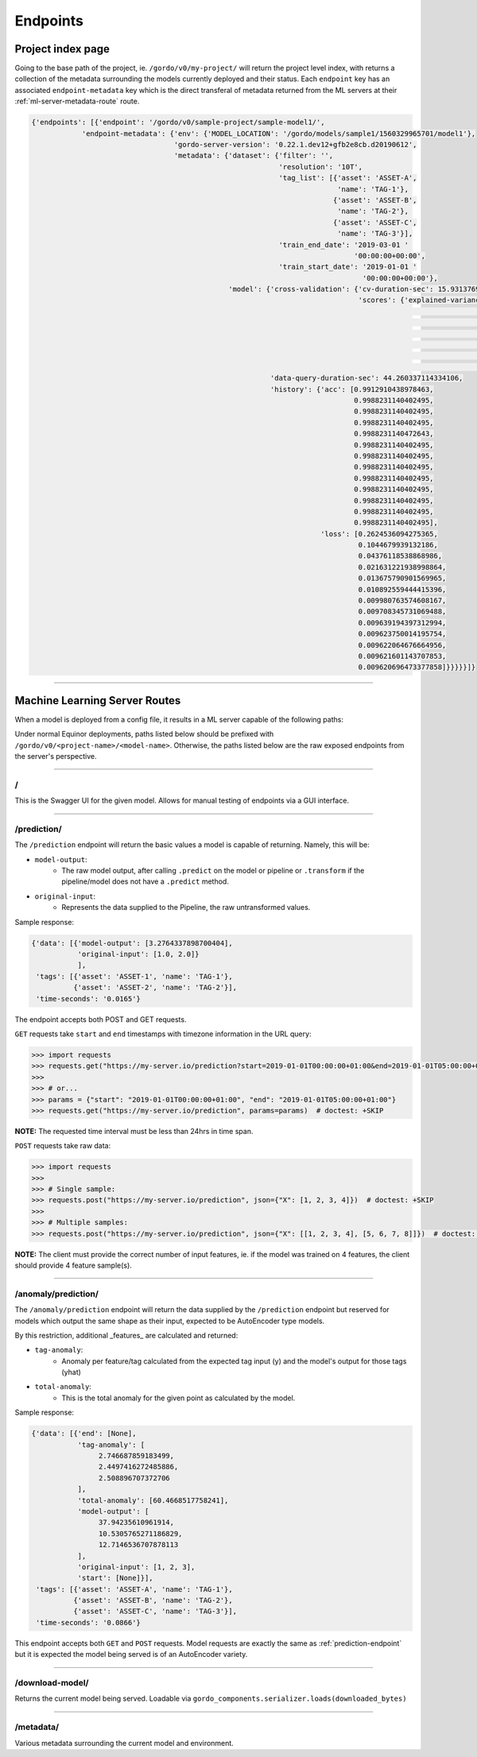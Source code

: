 Endpoints
---------

==================
Project index page
==================

Going to the base path of the project, ie. ``/gordo/v0/my-project/`` will return the
project level index, with returns a collection of the metadata surrounding the models currently deployed and their status.
Each ``endpoint`` key has an associated ``endpoint-metadata`` key which is the direct transferal of metadata returned from
the ML servers at their :ref:`ml-server-metadata-route` route.

.. code-block:: python

    {'endpoints': [{'endpoint': '/gordo/v0/sample-project/sample-model1/',
                'endpoint-metadata': {'env': {'MODEL_LOCATION': '/gordo/models/sample1/1560329965701/model1'},
                                      'gordo-server-version': '0.22.1.dev12+gfb2e8cb.d20190612',
                                      'metadata': {'dataset': {'filter': '',
                                                               'resolution': '10T',
                                                               'tag_list': [{'asset': 'ASSET-A',
                                                                             'name': 'TAG-1'},
                                                                            {'asset': 'ASSET-B',
                                                                             'name': 'TAG-2'},
                                                                            {'asset': 'ASSET-C',
                                                                             'name': 'TAG-3'}],
                                                               'train_end_date': '2019-03-01 '
                                                                                 '00:00:00+00:00',
                                                               'train_start_date': '2019-01-01 '
                                                                                   '00:00:00+00:00'},
                                                   'model': {'cross-validation': {'cv-duration-sec': 15.931376934051514,
                                                                                  'scores': {'explained-variance': {'max': 9.62193288008469e-16,
                                                                                                                    'mean': 2.9605947323337506e-16,
                                                                                                                    'min': -2.220446049250313e-16,
                                                                                                                    'raw-scores': [-2.220446049250313e-16,
                                                                                                                                   9.62193288008469e-16,
                                                                                                                                   1.4802973661668753e-16],
                                                                                                                    'std': 4.946644983939441e-16}}},
                                                             'data-query-duration-sec': 44.260337114334106,
                                                             'history': {'acc': [0.9912910438978463,
                                                                                 0.9988231140402495,
                                                                                 0.9988231140402495,
                                                                                 0.9988231140402495,
                                                                                 0.9988231140472643,
                                                                                 0.9988231140402495,
                                                                                 0.9988231140402495,
                                                                                 0.9988231140402495,
                                                                                 0.9988231140402495,
                                                                                 0.9988231140402495,
                                                                                 0.9988231140402495,
                                                                                 0.9988231140402495,
                                                                                 0.9988231140402495],
                                                                         'loss': [0.2624536094275365,
                                                                                  0.1044679939132186,
                                                                                  0.04376118538868986,
                                                                                  0.021631221938998864,
                                                                                  0.013675790901569965,
                                                                                  0.010892559444415396,
                                                                                  0.009980763574608167,
                                                                                  0.009708345731069488,
                                                                                  0.009639194397312994,
                                                                                  0.009623750014195754,
                                                                                  0.009622064676664956,
                                                                                  0.009621601143707853,
                                                                                  0.009620696473377858]}}}}}]}

----

==============================
Machine Learning Server Routes
==============================

When a model is deployed from a config file, it results in a ML
server capable of the following paths:

Under normal Equinor deployments, paths listed below should be prefixed with ``/gordo/v0/<project-name>/<model-name>``.
Otherwise, the paths listed below are the raw exposed endpoints from the server's perspective.

----

/
=

This is the Swagger UI for the given model. Allows for manual testing of endpoints via a GUI interface.

----

.. _prediction-endpoint:

/prediction/
============

The ``/prediction`` endpoint will return the basic values a model
is capable of returning. Namely, this will be:

- ``model-output``:
    - The raw model output, after calling ``.predict`` on the model or pipeline
      or ``.transform`` if the pipeline/model does not have a ``.predict`` method.
- ``original-input``:
    - Represents the data supplied to the Pipeline, the raw untransformed values.

Sample response:

.. code-block:: python

    {'data': [{'model-output': [3.2764337898700404],
               'original-input': [1.0, 2.0]}
               ],
     'tags': [{'asset': 'ASSET-1', 'name': 'TAG-1'},
              {'asset': 'ASSET-2', 'name': 'TAG-2'}],
     'time-seconds': '0.0165'}


The endpoint accepts both POST and GET requests.

``GET`` requests take ``start`` and  ``end`` timestamps with timezone information in the URL query:

.. code-block:: python

    >>> import requests
    >>> requests.get("https://my-server.io/prediction?start=2019-01-01T00:00:00+01:00&end=2019-01-01T05:00:00+01:00")  # doctest: +SKIP
    >>>
    >>> # or...
    >>> params = {"start": "2019-01-01T00:00:00+01:00", "end": "2019-01-01T05:00:00+01:00"}
    >>> requests.get("https://my-server.io/prediction", params=params)  # doctest: +SKIP

**NOTE:** The requested time interval must be less than 24hrs in time span.

``POST`` requests take raw data:

.. code-block:: python

    >>> import requests
    >>>
    >>> # Single sample:
    >>> requests.post("https://my-server.io/prediction", json={"X": [1, 2, 3, 4]})  # doctest: +SKIP
    >>>
    >>> # Multiple samples:
    >>> requests.post("https://my-server.io/prediction", json={"X": [[1, 2, 3, 4], [5, 6, 7, 8]]})  # doctest: +SKIP

**NOTE:** The client must provide the correct number of input features, ie. if the model was trained on 4 features,
the client should provide 4 feature sample(s).

----

/anomaly/prediction/
====================

The ``/anomaly/prediction`` endpoint will return the data supplied by the ``/prediction`` endpoint
but reserved for models which output the same shape as their input, expected to be AutoEncoder type
models.

By this restriction, additional _features_ are calculated and returned:

- ``tag-anomaly``:
    - Anomaly per feature/tag calculated from the expected tag input (y) and the model's output for those tags (yhat)
- ``total-anomaly``:
    - This is the total anomaly for the given point as calculated by the model.

Sample response:

.. code-block:: python

    {'data': [{'end': [None],
               'tag-anomaly': [
                    2.746687859183499,
                    2.4497416272485886,
                    2.508896707372706
               ],
               'total-anomaly': [60.4668517758241],
               'model-output': [
                    37.94235610961914,
                    10.5305765271186829,
                    12.7146536707878113
               ],
               'original-input': [1, 2, 3],
               'start': [None]}],
     'tags': [{'asset': 'ASSET-A', 'name': 'TAG-1'},
              {'asset': 'ASSET-B', 'name': 'TAG-2'},
              {'asset': 'ASSET-C', 'name': 'TAG-3'}],
     'time-seconds': '0.0866'}


This endpoint accepts both ``GET`` and ``POST`` requests.
Model requests are exactly the same as :ref:`prediction-endpoint` but it is expected the model
being served is of an AutoEncoder variety.

----

/download-model/
================

Returns the current model being served. Loadable via ``gordo_components.serializer.loads(downloaded_bytes)``

----

.. _ml-server-metadata-route:

/metadata/
==========

Various metadata surrounding the current model and environment.
